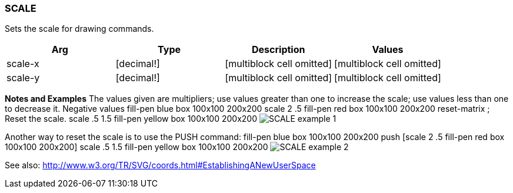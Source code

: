 
SCALE
~~~~~

Sets the scale for drawing commands.

[cols=",,,",options="header",]
|=======================================================================
|Arg |Type |Description |Values
|scale-x |[decimal!] |[multiblock cell omitted]
|[multiblock cell omitted]

|scale-y |[decimal!] |[multiblock cell omitted]
|[multiblock cell omitted]
|=======================================================================

*Notes and Examples* The values given are multipliers; use values
greater than one to increase the scale; use values less than one to
decrease it. Negative values fill-pen blue box 100x100
200x200 scale 2 .5 fill-pen red box 100x100 200x200 reset-matrix ; Reset
the scale. scale .5 1.5 fill-pen yellow box 100x100 200x200
 image:SCALE-1.png[SCALE example 1]

Another way to reset the scale is to use the PUSH command:
 fill-pen blue box 100x100 200x200 push [scale 2 .5 fill-pen
red box 100x100 200x200] scale .5 1.5 fill-pen yellow box 100x100
200x200  image:SCALE-2.png[SCALE example 2]

See also:
http://www.w3.org/TR/SVG/coords.html#EstablishingANewUserSpace
